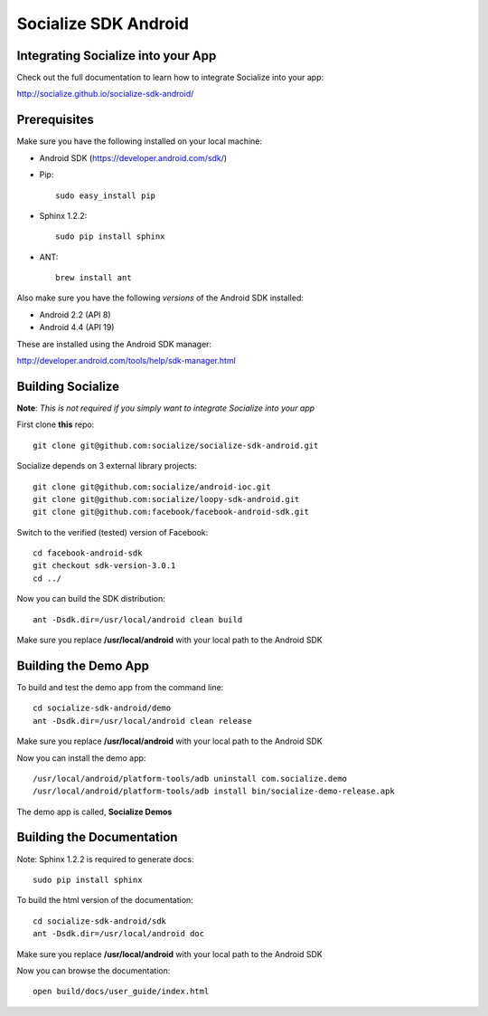 =====================
Socialize SDK Android
=====================

Integrating Socialize into your App
===================================

Check out the full documentation to learn how to integrate Socialize into your app:

http://socialize.github.io/socialize-sdk-android/

Prerequisites
=============

Make sure you have the following installed on your local machine:

- Android SDK (https://developer.android.com/sdk/)

- Pip::

    sudo easy_install pip
    
- Sphinx 1.2.2::

    sudo pip install sphinx
    
- ANT::
    
    brew install ant

Also make sure you have the following *versions* of the Android SDK installed:

- Android 2.2 (API 8)
- Android 4.4 (API 19)

These are installed using the Android SDK manager:

http://developer.android.com/tools/help/sdk-manager.html


Building Socialize
==================

**Note**: *This is not required if you simply want to integrate Socialize into your app*

First clone **this** repo::

    git clone git@github.com:socialize/socialize-sdk-android.git

Socialize depends on 3 external library projects::

    git clone git@github.com:socialize/android-ioc.git
    git clone git@github.com:socialize/loopy-sdk-android.git
    git clone git@github.com:facebook/facebook-android-sdk.git

Switch to the verified (tested) version of Facebook::

    cd facebook-android-sdk
    git checkout sdk-version-3.0.1
    cd ../
    
Now you can build the SDK distribution::

    ant -Dsdk.dir=/usr/local/android clean build
    
Make sure you replace **/usr/local/android** with your local path to the Android SDK    

Building the Demo App
=====================

To build and test the demo app from the command line::

    cd socialize-sdk-android/demo
    ant -Dsdk.dir=/usr/local/android clean release

Make sure you replace **/usr/local/android** with your local path to the Android SDK

Now you can install the demo app::

    /usr/local/android/platform-tools/adb uninstall com.socialize.demo
    /usr/local/android/platform-tools/adb install bin/socialize-demo-release.apk

The demo app is called, **Socialize Demos**

Building the Documentation
==========================

Note: Sphinx 1.2.2 is required to generate docs::

    sudo pip install sphinx

To build the html version of the documentation::

    cd socialize-sdk-android/sdk
    ant -Dsdk.dir=/usr/local/android doc

Make sure you replace **/usr/local/android** with your local path to the Android SDK

Now you can browse the documentation::

    open build/docs/user_guide/index.html



